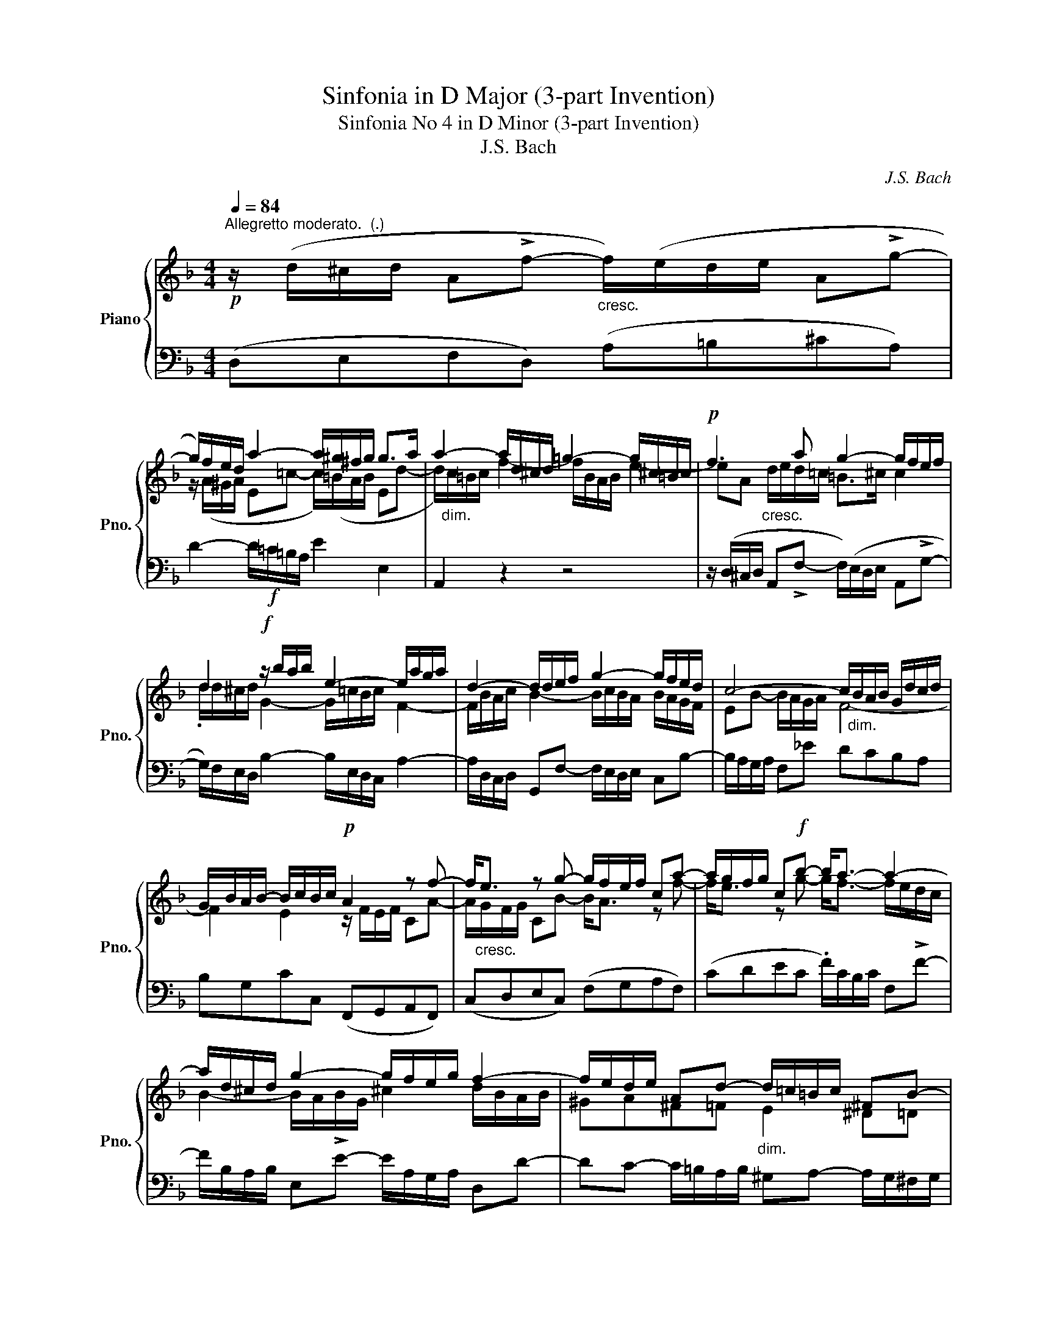 X:1
T:Sinfonia in D Major (3-part Invention)
T:Sinfonia No 4 in D Minor (3-part Invention)
T:J.S. Bach
C:J.S. Bach
%%score { ( 1 3 ) | 2 }
L:1/8
Q:1/4=84
M:4/4
K:F
V:1 treble nm="Piano" snm="Pno."
V:3 treble 
V:2 bass 
V:1
"^Allegretto moderato.  (.)"!p! z/ (d/^c/d/ A!>!f-"_cresc." f/)(e/d/e/ A!>!g- | %1
 g/)f/e/d/ a2- a/^g/^f/g/ g>a | a2- a/d/^c/d/ =g2- g/^c/=B/c/ |!p! f3 a g2- g/f/e/f/ | %4
 d2!f! z/ b/a/b/ e2- e/a/g/a/ | d2- d/d/e/f/ g2- g/f/e/d/ | c4- c/"_dim."B/A/B/ G/d/c/d/ | %7
 G/B/A/B/- B/c/B/c/!p! A2 z f- | f<"_cresc."e z g- g/f/e/f/ ca- | a/g/f/g/ c!f!b- b<a- a2- | %10
 a/d/^c/d/ g2- g/f/e/g/ f2- | f/e/d/e/ Ad-"_dim." d/=c/=B/c/ ^FB- | %12
 =B/A/^G/A/- A/G/^F/G/!p! z/ (A/G/A/ .E!>!c- | c/)(=B/A/B/ Ed-"_cresc." d/)c/=B/c/ _e2- | %14
 e<d z ^f!f! g4- | g/^f/b/a/ f2 g/"_poco dim."d/c/d/ G=f- | f/e/d/e/ cb- b/!mf!a/g/b/ a/g/f/e/ | %17
 d2- d/f/e/d/ ^c2- c/A/d/=c/ | B4- B/A/^G/=B/ A/=G/F/G/ |"_cresc." F2- F/A/G/A/ _B=Bc^c | %20
!f! d4- d3 d |"_dim. poco a poco" ^c=c=B_B A2 ^G=G | ^F=F E2!p! D4 |] %23
V:2
 (D,E,F,D,) (A,=B,^CA,) | D2- D/!f!=C/=B,/A,/ E2 E,2 | A,,2 z2 z4 | %3
 z/ (D,/^C,/D,/ A,,!>!F,- F,/)(E,/D,/E,/ A,,!>!G,- | G,/)F,/E,/D,/ B,2- B,/E,/D,/C,/ A,2- | %5
 A,/D,/C,/D,/ G,,F,- F,/E,/D,/E,/ C,B,- | B,/A,/G,/A,/ F,_E DCB,A, | B,G,CC, (F,,G,,A,,F,,) | %8
 (C,D,E,C,) (F,G,A,F,) | (CDEC .F/)C/B,/C/ F,!>!F- | F/B,/A,/B,/ E,!>!E- E/A,/G,/A,/ D,D- | %11
 DC- C/=B,/A,/B,/ ^G,A,- A,/G,/^F,/G,/ | A,^D,E,E,, (A,,=B,,C,A,,) | %13
 (E,^F,^G,E,) A,2- A,/=G,/^F,/G,/ | D,C,_B,,A,, !wedge!G,,/(G,/^F,/G,/ D,B,- | %15
 B,/)(A,/G,/A,/ D,!>!C- C/)B,/A,/B,/ C/B,/A,/G,/ | (CDEC) F,2 z F, | B,A,G,B, A,G,F,D, | %18
 G,F,G,=E, A,=B,^CA, | D/D,/^C,/D,/ A,,F,- F,/E,/D,/E,/ A,,G,- | %20
 G,/^F,/E,/F,/ D,C B,A, B,/A,/G,/A,/ | G,/^F,/E,/F,/ G,/=F,/_E,/D,/ ^C,D,- D,/C,/=B,,/C,/ | %22
 D,^G,, A,,2 D,,4 |] %23
V:3
 x8 | z/ (A/^G/A/ E=c- c/)(=B/A/B/ Ed- | d/)"_dim."c/=B/c/ f2- f/B/A/B/ e2- | %3
 eA"_cresc." d/e/d/=c/ =B>^c c2 | .d/d/^c/d/ G2- G/=c/B/c/ F2- | F/B/A/c/ B2- B/c/B/A/ B/A/G/F/ | %6
 EB- B/A/G/A/ F4- | F2 E2 z/ F/E/F/ CA- | A/G/F/G/ CB- B<A z f- | f<e z g- g<f- f/e/d/c/ | %10
 B2- B/A/B/G/ ^c2 d/B/A/B/ | ^GA^F=F E2 ^D=D | ^C=C =B,2 A,2 z2 | z4 z/ E/^D/E/ A,G- | %14
 G/(^F/=E/F/ Dc- c/)_B/A/B/ c/d/c/d/ | _e2- e/d/e/c/ d/ z/ z z2 | z4 z/ F/E/F/ CA- | %17
 A/G/F/G/ B,G- G/F/E/F/ A,F- | F/E/D/F/ _E/D/^C/D/ CD =E2- | EA, D2- D/G/F/G/ E/_B/A/G/ | %20
 A/D/=c- c/B/A/B/ A/G/^F/G/ DB- | B/A/G/A/ DG- G/F/E/F/ =B,E- | E/D/^C/D/- D/C/=B,/C/ D4 |] %23

